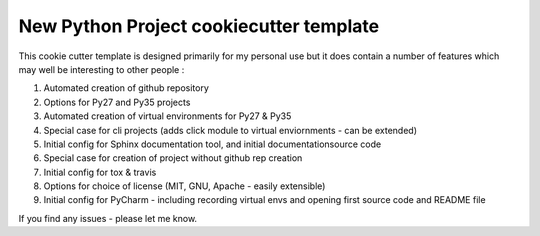 New Python Project cookiecutter template
========================================

This cookie cutter template is designed primarily for my personal
use but it does contain a number of features which may well be
interesting to other people : 

#. Automated creation of github repository
#. Options for Py27 and Py35 projects
#. Automated creation of virtual environments for Py27 & Py35
#. Special case for cli projects (adds click module to virtual enviornments - can be extended)
#. Initial config for Sphinx documentation tool, and initial documentationsource code
#. Special case for creation of project without github rep creation
#. Initial config for tox & travis
#. Options for choice of license (MIT, GNU, Apache - easily extensible)
#. Initial config for PyCharm - including recording virtual envs and opening first source code and README file
    
If you find any issues - please let me know.
